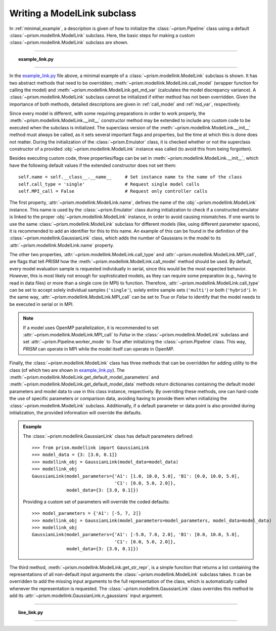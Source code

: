 .. _writing_modellink:

Writing a ModelLink subclass
++++++++++++++++++++++++++++
In :ref:`minimal_example`, a description is given of how to initialize the :class:`~prism.Pipeline` class using a default :class:`~prism.modellink.ModelLink` subclass.
Here, the basic steps for making a custom :class:`~prism.modellink.ModelLink` subclass are shown.

----

.. topic:: example_link.py
   :name: example_link.py

   .. include:: scripts/example_link.py
      :literal:
      :code: python

----

In the example_link.py_ file above, a minimal example of a :class:`~prism.modellink.ModelLink` subclass is shown.
It has two abstract methods that need to be overridden; :meth:`~prism.modellink.ModelLink.call_model` (wrapper function for calling the model) and :meth:`~prism.modellink.ModelLink.get_md_var` (calculates the model discrepancy variance).
A :class:`~prism.modellink.ModelLink` subclass cannot be initialized if either method has not been overridden.
Given the importance of both methods, detailed descriptions are given in :ref:`call_model` and :ref:`md_var`, respectively.

Since every model is different, with some requiring preparations in order to work properly, the :meth:`~prism.modellink.ModelLink.__init__` constructor method may be extended to include any custom code to be executed when the subclass is initialized.
The superclass version of the :meth:`~prism.modellink.ModelLink.__init__` method must always be called, as it sets several important flags and properties, but the time at which this is done does not matter.
During the initialization of the :class:`~prism.Emulator` class, it is checked whether or not the superclass constructor of a provided :obj:`~prism.modellink.ModelLink` instance was called (to avoid this from being forgotten).

Besides executing custom code, three properties/flags can be set in :meth:`~prism.modellink.ModelLink.__init__`, which have the following default values if the extended constructor does not set them::

	self.name = self.__class__.__name__	# Set instance name to the name of the class
	self.call_type = 'single'		# Request single model calls
	self.MPI_call = False			# Request only controller calls

The first property, :attr:`~prism.modellink.ModelLink.name`, defines the name of the :obj:`~prism.modellink.ModelLink` instance.
This name is used by the :class:`~prism.Emulator` class during initialization to check if a constructed emulator is linked to the proper :obj:`~prism.modellink.ModelLink` instance, in order to avoid causing mismatches.
If one wants to use the same :class:`~prism.modellink.ModelLink` subclass for different models (like, using different parameter spaces), it is recommended to add an identifier for this to this name.
An example of this can be found in the definition of the :class:`~prism.modellink.GaussianLink` class, which adds the number of Gaussians in the model to its :attr:`~prism.modellink.ModelLink.name` property.

The other two properties, :attr:`~prism.modellink.ModelLink.call_type` and :attr:`~prism.modellink.ModelLink.MPI_call`, are flags that tell *PRISM* how the :meth:`~prism.modellink.ModelLink.call_model` method should be used.
By default, every model evaluation sample is requested individually in serial, since this would be the most expected behavior.
However, this is most likely not enough for sophisticated models, as they can require some preparation (e.g., having to read in data files) or more than a single core (in MPI) to function.
Therefore, :attr:`~prism.modellink.ModelLink.call_type` can be set to accept solely individual samples (``'single'``), solely entire sample sets (``'multi'``) or both (``'hybrid'``).
In the same way, :attr:`~prism.modellink.ModelLink.MPI_call` can be set to *True* or *False* to identify that the model needs to be executed in serial or in MPI.

.. note::
	If a model uses OpenMP parallelization, it is recommended to set :attr:`~prism.modellink.ModelLink.MPI_call` to *False* in the :class:`~prism.modellink.ModelLink` subclass and set :attr:`~prism.Pipeline.worker_mode` to *True* after initializing the :class:`~prism.Pipeline` class.
	This way, *PRISM* can operate in MPI while the model itself can operate in OpenMP.

Finally, the :class:`~prism.modellink.ModelLink` class has three methods that can be overridden for adding utility to the class (of which two are shown in example_link.py_).
The :meth:`~prism.modellink.ModelLink.get_default_model_parameters` and :meth:`~prism.modellink.ModelLink.get_default_model_data` methods return dictionaries containing the default model parameters and model data to use in this class instance, respectively.
By overriding these methods, one can hard-code the use of specific parameters or comparison data, avoiding having to provide them when initializing the :class:`~prism.modellink.ModelLink` subclass.
Additionally, if a default parameter or data point is also provided during initialization, the provided information will override the defaults.

.. admonition:: Example

	The :class:`~prism.modellink.GaussianLink` class has default parameters defined::
	
		>>> from prism.modellink import GaussianLink
		>>> model_data = {3: [3.0, 0.1]}
		>>> modellink_obj = GaussianLink(model_data=model_data)
		>>> modellink_obj
		GaussianLink(model_parameters={'A1': [1.0, 10.0, 5.0], 'B1': [0.0, 10.0, 5.0],
					       'C1': [0.0, 5.0, 2.0]},
			     model_data={3: [3.0, 0.1]})

	Providing a custom set of parameters will override the coded defaults::
	
		>>> model_parameters = {'A1': [-5, 7, 2]}
		>>> modellink_obj = GaussianLink(model_parameters=model_parameters, model_data=model_data)
		>>> modellink_obj
		GaussianLink(model_parameters={'A1': [-5.0, 7.0, 2.0], 'B1': [0.0, 10.0, 5.0],
					       'C1': [0.0, 5.0, 2.0]},
			     model_data={3: [3.0, 0.1]})

The third method, :meth:`~prism.modellink.ModelLink.get_str_repr`, is a simple function that returns a list containing the representations of all non-default input arguments the :class:`~prism.modellink.ModelLink` subclass takes.
It can be overridden to add the missing input arguments to the full representation of the class, which is automatically called whenever the representation is requested.
The :class:`~prism.modellink.GaussianLink` class overrides this method to add its :attr:`~prism.modellink.GaussianLink.n_gaussians` input argument.

----

.. topic:: line_link.py
   :name: line_link.py

   .. include:: scripts/line_link.py
      :literal:
      :code: python

----

